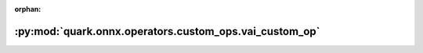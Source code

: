 :orphan:

:py:mod:`quark.onnx.operators.custom_ops.vai_custom_op`
=======================================================

.. py:module:: quark.onnx.operators.custom_ops.vai_custom_op


